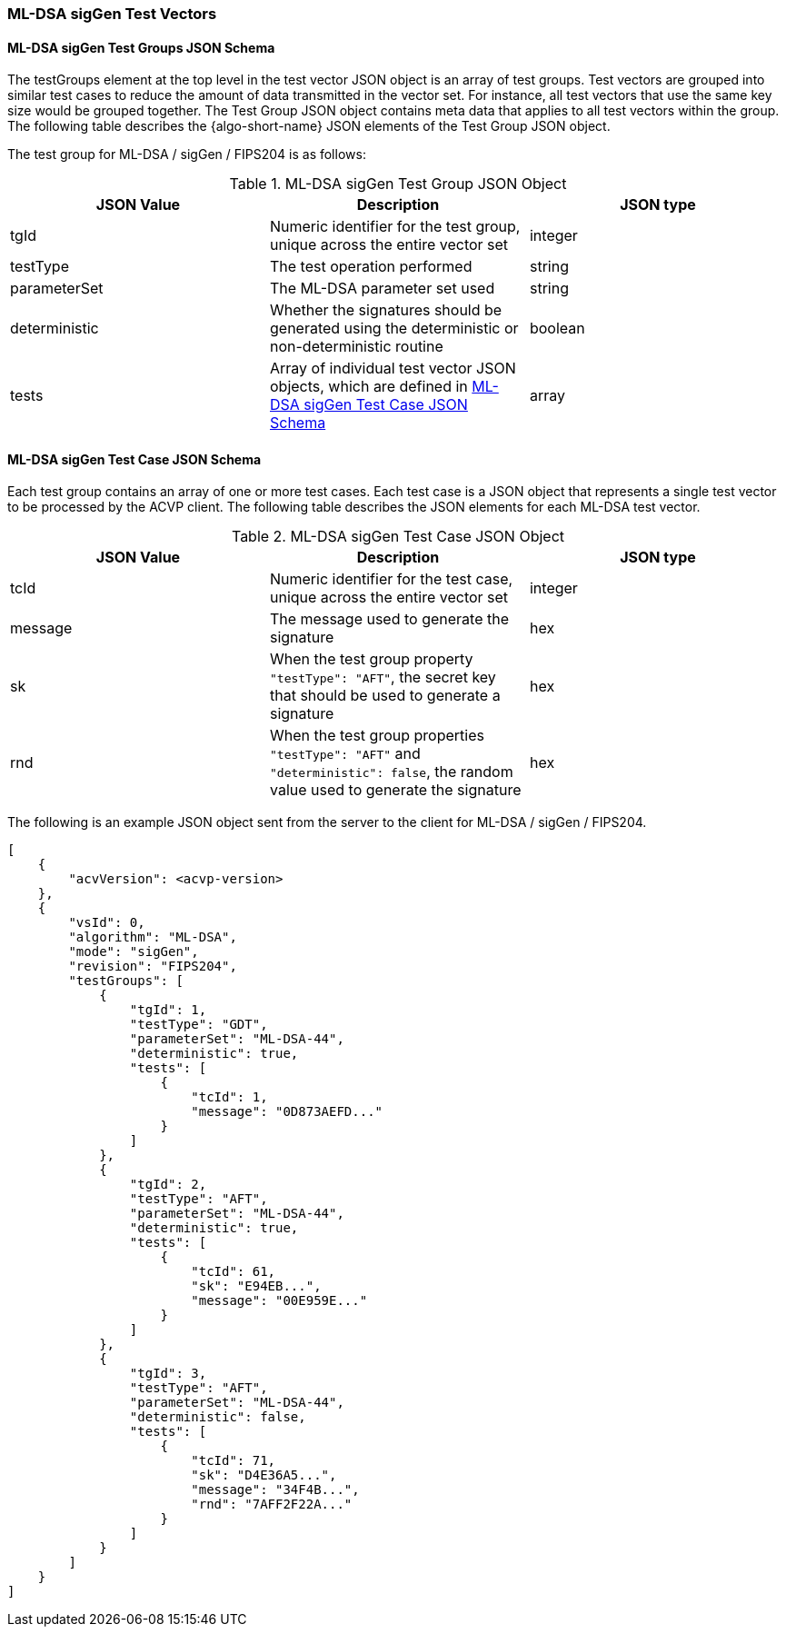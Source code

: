 [[ML-DSA_sigGen_test_vectors]]
=== ML-DSA sigGen Test Vectors

[[ML-DSA_sigGen_tgjs]]
==== ML-DSA sigGen Test Groups JSON Schema

The testGroups element at the top level in the test vector JSON object is an array of test groups. Test vectors are grouped into similar test cases to reduce the amount of data transmitted in the vector set. For instance, all test vectors that use the same key size would be grouped together. The Test Group JSON object contains meta data that applies to all test vectors within the group. The following table describes the {algo-short-name} JSON elements of the Test Group JSON object.

The test group for ML-DSA / sigGen / FIPS204 is as follows:

[[ML-DSA_sigGen_vs_tg_table]]
.ML-DSA sigGen Test Group JSON Object
|===
| JSON Value | Description | JSON type

| tgId | Numeric identifier for the test group, unique across the entire vector set | integer
| testType | The test operation performed | string
| parameterSet | The ML-DSA parameter set used | string
| deterministic | Whether the signatures should be generated using the deterministic or non-deterministic routine | boolean
| tests | Array of individual test vector JSON objects, which are defined in <<ML-DSA_sigGen_tvjs>> | array
|===

[[ML-DSA_sigGen_tvjs]]
==== ML-DSA sigGen Test Case JSON Schema

Each test group contains an array of one or more test cases. Each test case is a JSON object that represents a single test vector to be processed by the ACVP client. The following table describes the JSON elements for each ML-DSA test vector.

[[ML-DSA_sigGen_vs_tc_table]]
.ML-DSA sigGen Test Case JSON Object
|===
| JSON Value | Description | JSON type

| tcId | Numeric identifier for the test case, unique across the entire vector set | integer
| message | The message used to generate the signature | hex
| sk | When the test group property `"testType": "AFT"`, the secret key that should be used to generate a signature | hex
| rnd | When the test group properties `"testType": "AFT"` and `"deterministic": false`, the random value used to generate the signature | hex
|===

The following is an example JSON object sent from the server to the client for ML-DSA / sigGen / FIPS204.

[source, json]
----
[
    {
        "acvVersion": <acvp-version>
    },
    {
        "vsId": 0,
        "algorithm": "ML-DSA",
        "mode": "sigGen",
        "revision": "FIPS204",
        "testGroups": [
            {
                "tgId": 1,
                "testType": "GDT",
                "parameterSet": "ML-DSA-44",
                "deterministic": true,
                "tests": [
                    {
                        "tcId": 1,
                        "message": "0D873AEFD..."
                    }
                ]
            },
            {
                "tgId": 2,
                "testType": "AFT",
                "parameterSet": "ML-DSA-44",
                "deterministic": true,
                "tests": [
                    {
                        "tcId": 61,
                        "sk": "E94EB...",
                        "message": "00E959E..."
                    }
                ]
            },
            {
                "tgId": 3,
                "testType": "AFT",
                "parameterSet": "ML-DSA-44",
                "deterministic": false,
                "tests": [
                    {
                        "tcId": 71,
                        "sk": "D4E36A5...",
                        "message": "34F4B...",
                        "rnd": "7AFF2F22A..."
                    }
                ]
            }
        ]
    }
]
----
